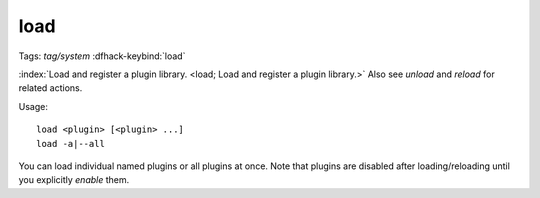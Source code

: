 load
====
Tags: `tag/system`
:dfhack-keybind:`load`

:index:`Load and register a plugin library.
<load; Load and register a plugin library.>` Also see `unload` and `reload` for
related actions.

Usage::

    load <plugin> [<plugin> ...]
    load -a|--all

You can load individual named plugins or all plugins at once. Note that plugins
are disabled after loading/reloading until you explicitly `enable` them.
